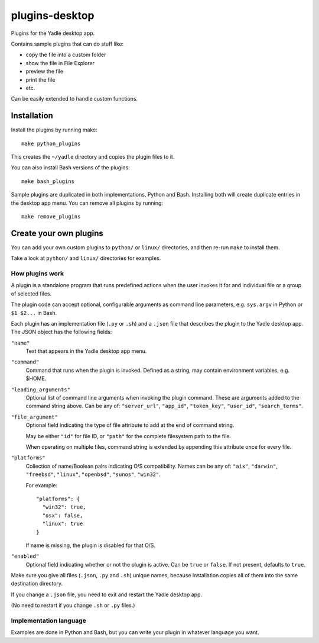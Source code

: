 plugins-desktop
===============
Plugins for the Yadle desktop app.

Contains sample plugins that can do stuff like:

- copy the file into a custom folder
- show the file in File Explorer
- preview the file
- print the file
- etc.

Can be easily extended to handle custom functions.

Installation
------------
Install the plugins by running make:
::

   make python_plugins

This creates the ``~/yadle`` directory and copies the plugin files to it.

You can also install Bash versions of the plugins:
::

   make bash_plugins

Sample plugins are duplicated in both implementations, Python and Bash.
Installing both will create duplicate entries in the desktop app menu.
You can remove all plugins by running:
::

   make remove_plugins

Create your own plugins
-----------------------
You can add your own custom plugins to ``python/`` or ``linux/`` directories,
and then re-run ``make`` to install them.

Take a look at ``python/`` and ``linux/`` directories for examples.

How plugins work
................
A plugin is a standalone program that runs predefined actions
when the user invokes it for and individual file or a group of selected files.

The plugin code can accept optional, configurable arguments as command line
parameters, e.g. ``sys.argv`` in Python or ``$1 $2...`` in Bash.

Each plugin has an implementation file (``.py`` or ``.sh``) and
a ``.json`` file that describes the plugin to the Yadle desktop app.
The JSON object has the following fields:

``"name"``
   Text that appears in the Yadle desktop app menu.

``"command"``
   Command that runs when the plugin is invoked.
   Defined as a string, may contain environment variables, e.g. $HOME.

``"leading_arguments"``
   Optional list of command line arguments when invoking the plugin command.
   These are arguments added to the command string above.
   Can be any of: ``"server_url"``, ``"app_id"``, ``"token_key"``,
   ``"user_id"``, ``"search_terms"``.

``"file_argument"``
   Optional field indicating the type of file attribute to add at the end of
   command string.

   May be either ``"id"`` for file ID, or ``"path"`` for the complete
   filesystem path to the file.

   When operating on multiple files, command string is extended by
   appending this attribute once for every file.
   
``"platforms"``
   Collection of name/Boolean pairs indicating O/S compatibility.
   Names can be any of:
   ``"aix"``, ``"darwin"``, ``"freebsd"``, ``"linux"``, ``"openbsd"``,
   ``"sunos"``, ``"win32"``.

   For example:
   ::

      "platforms": {
        "win32": true,
        "osx": false,
        "linux": true
      }

   If name is missing, the plugin is disabled for that O/S.
   
``"enabled"``
   Optional field indicating whether or not the plugin is active.
   Can be ``true`` or ``false``. If not present, defaults to ``true``.

Make sure you give all files (``.json``, ``.py`` and ``.sh``) unique names,
because installation copies all of them into the same destination directory.

If you change a ``.json`` file, you need to exit and restart the Yadle desktop app.

(No need to restart if you change ``.sh`` or ``.py`` files.)

Implementation language
.......................
Examples are done in Python and Bash, but you can write your plugin in whatever
language you want.
